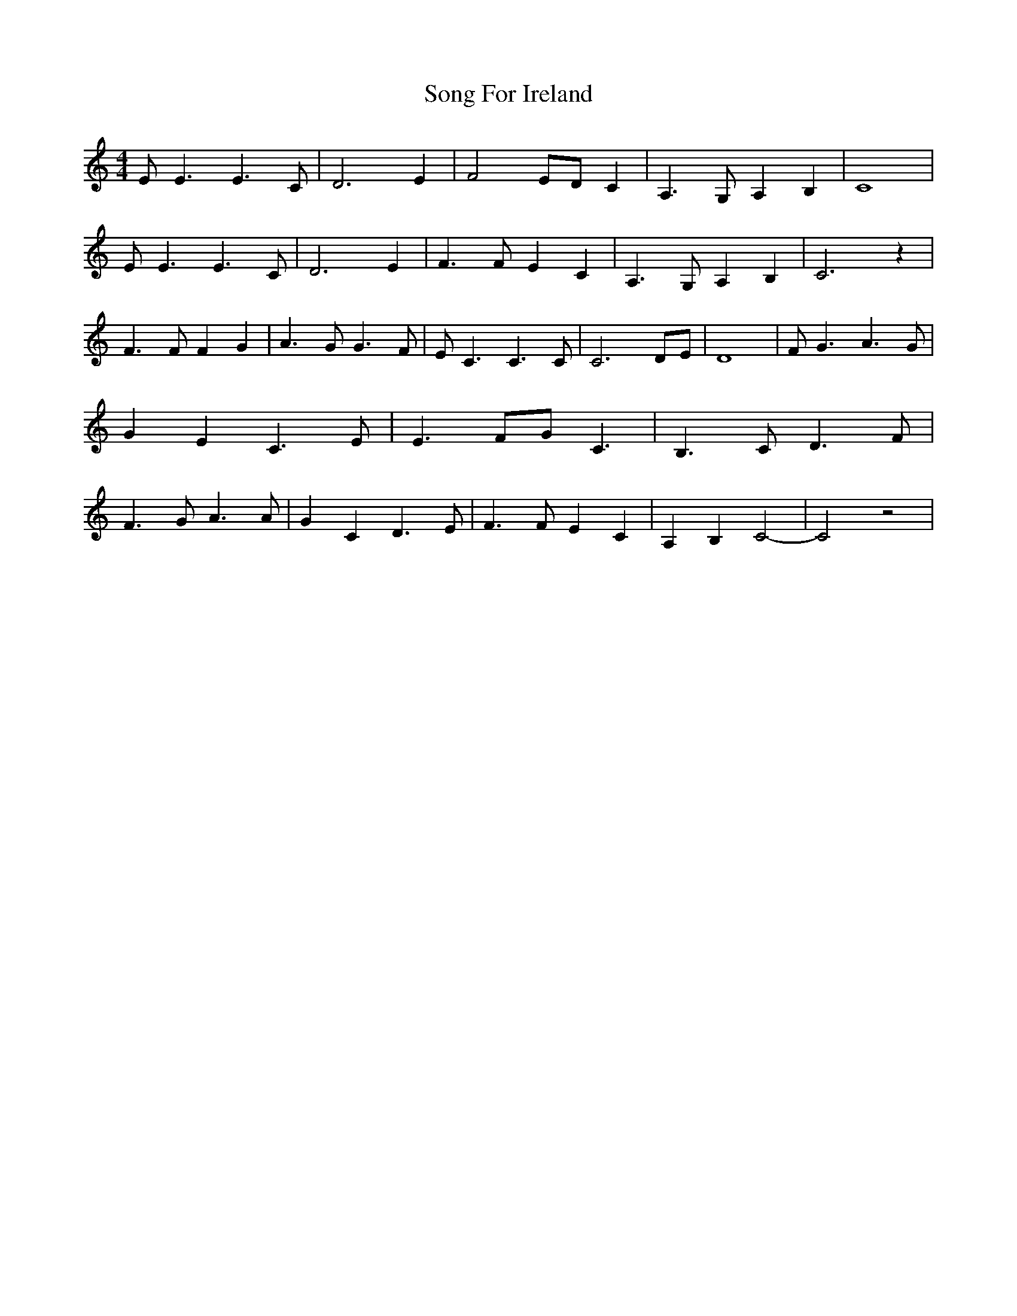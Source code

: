 % Generated more or less automatically by swtoabc by Erich Rickheit KSC
X:1
T:Song For Ireland
M:4/4
L:1/4
K:C
 E/2 E3/2 E3/2 C/2| D3 E| F2 E/2D/2 C| A,3/2 G,/2 A, B,| C4| E/2 E3/2 E3/2 C/2|\
 D3 E| F3/2 F/2 E C| A,3/2 G,/2 A, B,| C3 z| F3/2 F/2 F G| A3/2 G/2 G3/2 F/2|\
 E/2 C3/2 C3/2 C/2| C3 D/2E/2| D4| F/2 G3/2 A3/2 G/2| G E C3/2 E/2|\
 E3/2 F/2G/2 C3/2| B,3/2 C/2 D3/2 F/2| F3/2 G/2 A3/2 A/2| G C D3/2 E/2|\
 F3/2 F/2 E C| A,- B, C2-| C2 z2|

